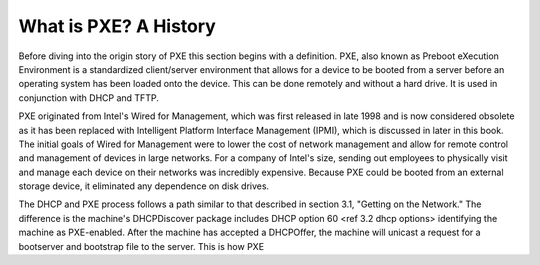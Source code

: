 



What is PXE? A History
======================

Before diving into the origin story of PXE this section begins with a definition. PXE, also known as Preboot eXecution Environment is a standardized client/server environment that allows for a device to be booted from a server before an operating system has been loaded onto the device. This can be done remotely and without a hard drive. It is used in conjunction with DHCP and TFTP.

PXE originated from Intel's Wired for Management, which was first released in late 1998 and is now considered obsolete as it has been replaced with Intelligent Platform Interface Management (IPMI), which is discussed in later in this book. The initial goals of Wired for Management were to lower the cost of network management and allow for remote control and management of devices in large networks. For a company of Intel's size, sending out employees to physically visit and manage each device on their networks was incredibly expensive. Because PXE could be booted from an external storage device, it eliminated any dependence on disk drives.

The DHCP and PXE process follows a path similar to that described in section 3.1, "Getting on the Network." The difference is the machine's DHCPDiscover package includes DHCP option 60 <ref 3.2 dhcp options> identifying the machine as PXE-enabled. After the machine has accepted a DHCPOffer, the machine will unicast a request for a bootserver and bootstrap file to the server. This is how PXE 



